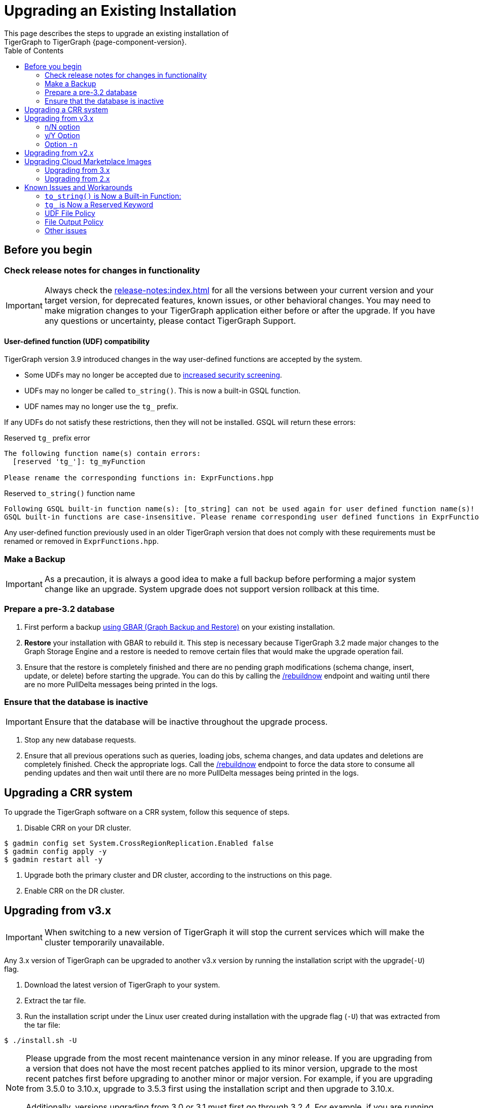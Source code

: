 = Upgrading an Existing Installation
:toc:
This page describes the steps to upgrade an existing installation of
TigerGraph to TigerGraph {page-component-version}.

== Before you begin

===  Check release notes for changes in functionality

[IMPORTANT]
====
Always check the xref:release-notes:index.adoc[] for all the versions between your current version and your target version, for deprecated features, known issues, or other behavioral changes.
You may need to make migration changes to your TigerGraph application either before or after the upgrade.
If you have any questions or uncertainty, please contact TigerGraph Support.
====

==== User-defined function (UDF) compatibility

TigerGraph version 3.9 introduced changes in the way user-defined functions are accepted by the system.

* Some UDFs may no longer be accepted due to xref:security:index.adoc#_udf_file_scanning[increased security screening].
* UDFs may no longer be called `to_string()`. This is now a built-in GSQL function.
* UDF names may no longer use the `tg_` prefix.

If any UDFs do not satisfy these restrictions, then they will not be installed. GSQL will return these errors:

.Reserved `tg_` prefix error
[source, console]
----
The following function name(s) contain errors:
  [reserved 'tg_']: tg_myFunction

Please rename the corresponding functions in: ExprFunctions.hpp
----

.Reserved `to_string()` function name
[source, console]
----
Following GSQL built-in function name(s): [to_string] can not be used again for user defined function name(s)!
GSQL built-in functions are case-insensitive. Please rename corresponding user defined functions in ExprFunctions.hpp.
----

Any user-defined function previously used in an older TigerGraph version that does not comply with these requirements must be renamed or removed in `ExprFunctions.hpp`.

=== Make a Backup

[IMPORTANT]
====
As a precaution, it is always a good idea to make a full backup before performing a major system change like an upgrade.
System upgrade does not support version rollback at this time.
====

=== Prepare a pre-3.2 database

. First perform a backup xref:backup-and-restore:index.adoc[using GBAR (Graph Backup and Restore)] on your existing installation.
. *Restore* your installation with GBAR to rebuild it.
This step is necessary because TigerGraph 3.2 made major changes to the Graph Storage Engine and a restore is needed to remove certain files that would make the upgrade operation fail.
. Ensure that the restore is completely finished and there are no pending graph modifications (schema change, insert, update, or delete) before starting the upgrade.
You can do this by calling the xref:tigergraph-server:API:built-in-endpoints.adoc#_rebuild_graph_engine[/rebuildnow] endpoint and waiting until there are no more PullDelta messages being printed in the logs.

=== Ensure that the database is inactive

[IMPORTANT]
Ensure that the database will be inactive throughout the upgrade process.

. Stop any new database requests.
. Ensure that all previous operations such as queries, loading jobs, schema changes, and data updates and deletions are completely finished.
Check the appropriate logs.
Call the xref:tigergraph-server:API:built-in-endpoints.adoc#_rebuild_graph_engine[/rebuildnow] endpoint to force the data store to consume all pending updates and then wait until there are no more PullDelta messages being printed in the logs.

== Upgrading a CRR system
To upgrade the TigerGraph software on a CRR system, follow this sequence of steps.

1. Disable CRR on your DR cluster.

[source.wrap,console]
----
$ gadmin config set System.CrossRegionReplication.Enabled false
$ gadmin config apply -y
$ gadmin restart all -y
----

2. Upgrade both the primary cluster and DR cluster, according to the instructions on this page.

3. Enable CRR on the DR cluster.

[[upgrading-from-v3x]]
== Upgrading from v3.x

[IMPORTANT]
====
When switching to a new version of TigerGraph it will stop the current services which will make the cluster temporarily unavailable.
====


Any 3.x version of TigerGraph can be upgraded to another v3.x version by
running the installation script with the upgrade(`+-U+`) flag.

. Download the latest version of TigerGraph to your system.
. Extract the tar file.
. Run the installation script under the Linux user created during
installation with the upgrade flag (`+-U+`) that was extracted from the
tar file:

....
$ ./install.sh -U
....

[NOTE]
====
Please upgrade from the most recent maintenance version in any minor release.
If you are upgrading from a version that does not have the most recent patches applied to its minor version, upgrade to the most recent patches first before upgrading to another minor or major version.
For example, if you are upgrading from 3.5.0 to 3.10.x, upgrade to 3.5.3 first using the installation script and then upgrade to 3.10.x.

Additionally, versions upgrading from 3.0 or 3.1 must first go through 3.2.4.
For example, if you are running version 3.1.3, you must first upgrade to 3.1.6, then 3.2.4, then to 3.10.x.
====

Once binaries and config files are installed on local machine and also distributed to all the other machines, a message will be prompted to user:

[console]
----
“Do you want to switch platform to the new version now(it can be delayed to a later time): y/N”.
----

=== n/N option

If users selects `n/N`, now it is listing a list of scripts taking the same parameters as `gadmin/gsql` commands.

.Ex.
[console]
----
[NOTE    ]: To switch platform to new version, please follow the instructions:
1.  pre_upgrade_check_infra.sh 3.6.5 3.10.0
2.  pre_upgrade_check_engine.sh 3.6.5 3.10.0
3.  pre_upgrade_check_gsql.sh 3.6.5 3.10.0
4.  pre_upgrade_check_gus.sh 3.6.5 3.10.0
5.  gadmin config set System.AppRoot /home/graphsql/tigergraph/app/3.10.0
6.  gadmin config apply -y
7.  switch_version_infra.sh 3.6.5 3.10.0
8.  switch_version_engine.sh 3.6.5 3.10.0
9.  switch_version_gsql.sh 3.6.5 3.10.0
10. switch_version_gus.sh 3.6.5 3.10.0
11. post_upgrade_check_infra.sh 3.6.5 3.10.0
12. post_upgrade_check_engine.sh 3.6.5 3.10.0
13. post_upgrade_check_gsql.sh 3.6.5 3.10.0
14. post_upgrade_check_gus.sh 3.6.5 3.10.0
----
These scripts are located in `“/home/<user>/tigergraph/app/<version>/upgrade_script` folder.

=== y/Y Option

If users selects `y/Y` the installer will automatically switch TigerGraph to the latest version.

A new message will prompt to user, saying TigerGraph has been upgraded.

If there’s any error, the upgrade process will be terminated immediately.
Following the instructions in the prompts from the console, the user can tell the progress of the upgrade and manually re-run the failed and the leftover steps to complete the upgrading process.

=== Option `-n`

Users can use option `-n` to avoid input `y/n` to switch to the new version. When it is given, the upgrade flow will switch to the new version automatically without input from the user.

[source, gsql]
----
$ ./install.sh -U -n
----

.Example:
[source, gsql]
----
./install.sh -U -n

   _______                 ______                 __
  /_  __(_)___ ____  _____/ ____/________ _____  / /_
   / / / / __ `/ _ \/ ___/ / __/ ___/ __ `/ __ \/ __ \
  / / / / /_/ /  __/ /  / /_/ / /  / /_/ / /_/ / / / /
 /_/ /_/\__, /\___/_/   \____/_/   \__,_/ .___/_/ /_/
       /____/                          /_/


Welcome to the TigerGraph platform installer!

[PROGRESS]: 20:02:38 Upgrade TigerGraph platform from existing one ...
[NOTE    ]: Obtained version of exist platform: 3.10.0 [OK]
----

[[upgrading-from-v2x]]
== Upgrading from v2.x

Please contact TigerGraph Support to coordinate upgrading to TigerGraph version {page-component-version} if you are currently using a 2.x version of TigerGraph.
Even though all the steps are documented, it is strongly
recommended that you review the process with the TigerGraph
Support team.

Upgrading the Developer Edition or migrating to another edition are not supported.

For detailed upgrade procedures, see our support article on the
link:https://tigergraph.zendesk.com/hc/en-us/articles/8173584319892-2-6-x-to-3-x-upgrade-flow[2.6.x to 3.x upgrade flow]

[[upgrading-cloud-marketplace-image]]
== Upgrading Cloud Marketplace Images

=== Upgrading from 3.x

. xref:backup-and-restore:backup-and-restore.adoc[Back up] your TigerGraph instance using GBAR.
. Start a new instance from the latest cloud marketplace listing.
. Use the backup files you generated earlier to xref:backup-and-restore:backup-and-restore.adoc[restore] the new instance.

=== Upgrading from 2.x

If you want to upgrade your Cloud Marketplace image from v2.x on any cloud platform, please https://tigergraph.zendesk.com/hc/en-us/[open a support ticket]. for instructions and assistance.

== Known Issues and Workarounds

Several things may have changed between your current release and 3.9.x and these steps should help to upgrade the UDF file before starting the upgrade process or prepare users to address anything that may come up as a result of the upgrade.

=== `to_string()` is Now a Built-in Function:

In previous releases, `to_string()` was included in the default `ExprFunctions` file and is a common utility function added to the `ExprFunctions` file.

==== What to do:

Users need to rename or remove UDFs that are called `to_string()`.
Now, that it is added as a built-in function users are no longer needing to include it in the `ExprFunctions` file.

For more reference on how to prepare for an upgrade please refer back to the section: xref:tigergraph-server:installation:upgrade.adoc#_before_you_begin[Before You Begin].

=== `tg_` is Now a Reserved Keyword

TigerGraph uses the `tg_` prefix to denote functions provided by TigerGraph.

==== What to do:

Users can either rename, remove, or comment out any functions in their `ExprFunctions` file that contain this prefix.
Additionally, users should avoid prefixing future functions with this reserved prefix.
This is to avoid naming collisions with queries.

For more reference on how to prepare for an upgrade please refer back to the section: xref:tigergraph-server:installation:upgrade.adoc#_before_you_begin[Before You Begin].

=== UDF File Policy

There is some UDF enforcement taking place.
The UDF files are scanned to make sure they comply with the file policy.
This is to ensure there are none of the following:

. *Macros with a `replacement`.*
+
.Example:
[source,]
#define TABLE_SIZE 100
+
.Notice the macro without `replacement` is allowed
[source,]
#define EXPRFUNCTIONS_HPP_

. *`Headers` and `Includes` from potentially vulnerable C++ features*
+
If the header file is not included in our default `allowlist`, users can, at their own discretion, add C++ headers to an `allowlist`.
Users are free to edit the `allowlist` via `gadmin` config set `GSQL.UDF.Policy.HeaderAllowlist`.
+
Additionally, users can also disable a file policy after an upgrade with this command:
+
[source,]
----
gadmin config set GSQL.UDF.Policy.Enable false
----
This is so the restrictions will not take effect.

==== What to do:

It is recommended that users consult with the entire policy and adjust the UDF files to comply with the file policy.

For more reference please see:
https://docs.tigergraph.com/tigergraph-server/current/security/#_udf_file_scanning[UDF File Scanning].

=== File Output Policy

GSQL restricts where a query can produce output to files through a file output policy.
Sometimes users can encounter a issue with this policy after an upgrade.

==== What to do:
Before (recommended) or after an upgrade users should change or use different constant paths for queries and loading jobs that do *not* violate policy.

For more on file policy see xref:tigergraph-server:security:file-output-policy.adoc[] and/or xref:tigergraph-server:security:gsql-file-input-policy.adoc[].

=== Other issues

For any other issues encountered please contact support@tigergraph.com.
